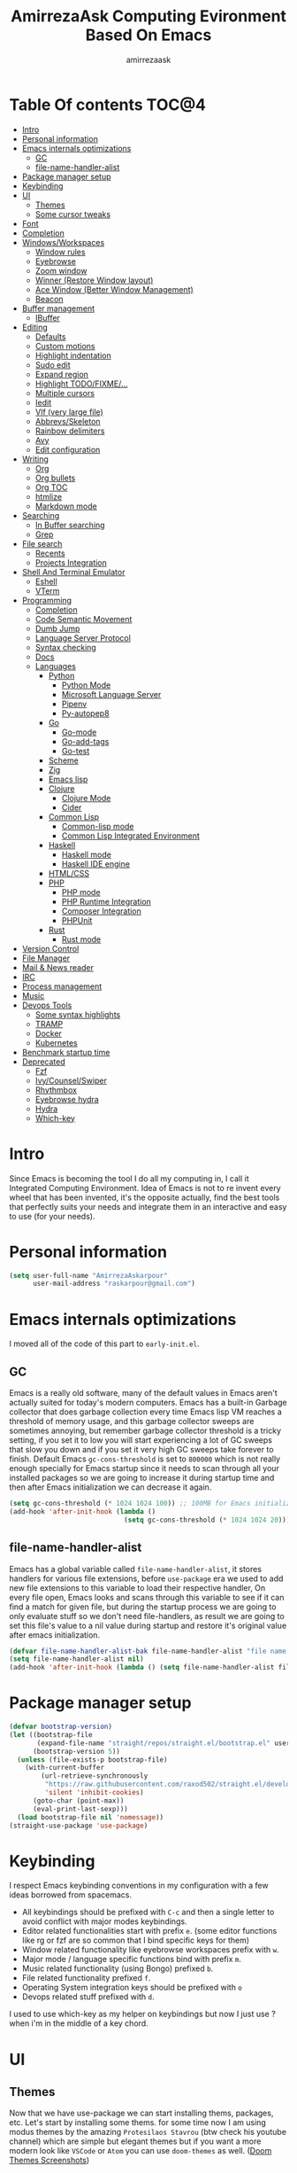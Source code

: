 #+TITLE: AmirrezaAsk Computing Evironment Based On Emacs
#+AUTHOR: amirrezaask
* Table Of contents                                                     :TOC@4:
- [[#intro][Intro]]
- [[#personal-information][Personal information]]
- [[#emacs-internals-optimizations][Emacs internals optimizations]]
  - [[#gc][GC]]
  - [[#file-name-handler-alist][file-name-handler-alist]]
- [[#package-manager-setup][Package manager setup]]
- [[#keybinding][Keybinding]]
- [[#ui][UI]]
  - [[#themes][Themes]]
  - [[#some-cursor-tweaks][Some cursor tweaks]]
- [[#font][Font]]
- [[#completion][Completion]]
- [[#windowsworkspaces][Windows/Workspaces]]
  - [[#window-rules][Window rules]]
  - [[#eyebrowse][Eyebrowse]]
  - [[#zoom-window][Zoom window]]
  - [[#winner-restore-window-layout][Winner (Restore Window layout)]]
  - [[#ace-window-better-window-management][Ace Window (Better Window Management)]]
  - [[#beacon][Beacon]]
- [[#buffer-management][Buffer management]]
  - [[#ibuffer][IBuffer]]
- [[#editing][Editing]]
  - [[#defaults][Defaults]]
  - [[#custom-motions][Custom motions]]
  - [[#highlight-indentation][Highlight indentation]]
  - [[#sudo-edit][Sudo edit]]
  - [[#expand-region][Expand region]]
  - [[#highlight-todofixme][Highlight TODO/FIXME/...]]
  - [[#multiple-cursors][Multiple cursors]]
  - [[#iedit][Iedit]]
  - [[#vlf-very-large-file][Vlf (very large file)]]
  - [[#abbrevsskeleton][Abbrevs/Skeleton]]
  - [[#rainbow-delimiters][Rainbow delimiters]]
  - [[#avy][Avy]]
  - [[#edit-configuration][Edit configuration]]
- [[#writing][Writing]]
  - [[#org][Org]]
  - [[#org-bullets][Org bullets]]
  - [[#org-toc][Org TOC]]
  - [[#htmlize][htmlize]]
  - [[#markdown-mode][Markdown mode]]
- [[#searching][Searching]]
  - [[#in-buffer-searching][In Buffer searching]]
  - [[#grep][Grep]]
- [[#file-search][File search]]
  - [[#recents][Recents]]
  - [[#projects-integration][Projects Integration]]
- [[#shell-and-terminal-emulator][Shell And Terminal Emulator]]
      - [[#eshell][Eshell]]
      - [[#vterm][VTerm]]
- [[#programming][Programming]]
  - [[#completion-1][Completion]]
  - [[#code-semantic-movement][Code Semantic Movement]]
  - [[#dumb-jump][Dumb Jump]]
  - [[#language-server-protocol][Language Server Protocol]]
  - [[#syntax-checking][Syntax checking]]
  - [[#docs][Docs]]
  - [[#languages][Languages]]
    - [[#python][Python]]
      - [[#python-mode][Python Mode]]
      - [[#microsoft-language-server][Microsoft Language Server]]
      - [[#pipenv][Pipenv]]
      - [[#py-autopep8][Py-autopep8]]
    - [[#go][Go]]
      - [[#go-mode][Go-mode]]
      - [[#go-add-tags][Go-add-tags]]
      - [[#go-test][Go-test]]
    - [[#scheme][Scheme]]
    - [[#zig][Zig]]
    - [[#emacs-lisp][Emacs lisp]]
    - [[#clojure][Clojure]]
      - [[#clojure-mode][Clojure Mode]]
      - [[#cider][Cider]]
    - [[#common-lisp][Common Lisp]]
      - [[#common-lisp-mode][Common-lisp mode]]
      - [[#common-lisp-integrated-environment][Common Lisp Integrated Environment]]
    - [[#haskell][Haskell]]
      - [[#haskell-mode][Haskell mode]]
      - [[#haskell-ide-engine][Haskell IDE engine]]
    - [[#htmlcss][HTML/CSS]]
    - [[#php][PHP]]
      - [[#php-mode][PHP mode]]
      - [[#php-runtime-integration][PHP Runtime Integration]]
      - [[#composer-integration][Composer Integration]]
      - [[#phpunit][PHPUnit]]
    - [[#rust][Rust]]
      - [[#rust-mode][Rust mode]]
- [[#version-control][Version Control]]
- [[#file-manager][File Manager]]
- [[#mail--news-reader][Mail & News reader]]
- [[#irc][IRC]]
- [[#process-management][Process management]]
- [[#music][Music]]
- [[#devops-tools][Devops Tools]]
  - [[#some-syntax-highlights][Some syntax highlights]]
  - [[#tramp][TRAMP]]
  - [[#docker][Docker]]
  - [[#kubernetes][Kubernetes]]
- [[#benchmark-startup-time][Benchmark startup time]]
- [[#deprecated][Deprecated]]
  - [[#fzf][Fzf]]
  - [[#ivycounselswiper][Ivy/Counsel/Swiper]]
  - [[#rhythmbox][Rhythmbox]]
  - [[#eyebrowse-hydra][Eyebrowse hydra]]
  - [[#hydra][Hydra]]
  - [[#which-key][Which-key]]

* Intro
Since Emacs is becoming the tool I do all my computing in,
I call it Integrated Computing Environment. Idea of Emacs is not
to re invent every wheel that has been invented, it's the opposite actually,
find the best tools that perfectly suits your needs and integrate them in an interactive
and easy to use (for your needs).
* Personal information
#+begin_src emacs-lisp
    (setq user-full-name "AmirrezaAskarpour"
          user-mail-address "raskarpour@gmail.com")
#+end_src
* Emacs internals optimizations
:PROPERTIES:
  :header-args: :tangle no
  :END:
I moved all of the code of this part to =early-init.el=.
** GC
Emacs is a really old software, many of the default values in Emacs aren't actually suited for today's
modern computers. Emacs has a built-in Garbage collector that does garbage collection every time Emacs lisp
VM reaches a threshold of memory usage, and this garbage collector sweeps are sometimes annoying, but remember 
garbage collector threshold is a tricky setting, if you set it to low you will start experiencing a lot of GC sweeps that slow you down
and if you set it very high GC sweeps take forever to finish. Default Emacs =gc-cons-threshold= is set to =800000=
which is not really enough specially for Emacs startup since it needs to scan through all your installed packages
so we are going to increase it during startup time and then after Emacs initialization we can decrease it again.
#+begin_src emacs-lisp
  (setq gc-cons-threshold (* 1024 1024 100)) ;; 100MB for Emacs initialization process
  (add-hook 'after-init-hook (lambda ()
                               (setq gc-cons-threshold (* 1024 1024 20)))) ;; reseting the gc cons to 20MB
#+end_src
** file-name-handler-alist
Emacs has a global variable called =file-name-handler-alist=, it stores handlers for various file extensions, before =use-package= era we used to
add new file extensions to this variable to load their respective handler, On every file open, Emacs looks and scans through this variable to see if it
can find a match for given file, but during the startup process we are going to only evaluate stuff so we don't need file-handlers, as result we are going 
to set this file's value to a nil value during startup and restore it's original value after emacs initialization.
#+begin_src emacs-lisp
  (defvar file-name-handler-alist-bak file-name-handler-alist "file name handler backup.")
  (setq file-name-handler-alist nil)
  (add-hook 'after-init-hook (lambda () (setq file-name-handler-alist file-name-handler-alist-bak)))
#+end_src
* Package manager setup
#+begin_src emacs-lisp
(defvar bootstrap-version)
(let ((bootstrap-file
       (expand-file-name "straight/repos/straight.el/bootstrap.el" user-emacs-directory))
      (bootstrap-version 5))
  (unless (file-exists-p bootstrap-file)
    (with-current-buffer
        (url-retrieve-synchronously
         "https://raw.githubusercontent.com/raxod502/straight.el/develop/install.el"
         'silent 'inhibit-cookies)
      (goto-char (point-max))
      (eval-print-last-sexp)))
  (load bootstrap-file nil 'nomessage))
(straight-use-package 'use-package)
#+end_src
* Keybinding
I respect Emacs keybinding conventions in my configuration with a few ideas borrowed from spacemacs.
+ All keybindings should be prefixed with =C-c= and then a single letter to avoid conflict with major modes keybindings.
+ Editor related functionalities start with prefix =e=. (some editor functions like rg or fzf are so common that I bind specific keys for them)
+ Window related functionality like eyebrowse workspaces prefix with =w=.
+ Major mode / language specific functions bind with prefix =m=.
+ Music related functionality (using Bongo) prefixed =b=.
+ File related functionality prefixed =f=.
+ Operating System integration keys should be prefixed with =o=
+ Devops related stuff prefixed with =d=.
I used to use which-key as my helper on keybindings but now I just use
? when i'm in the middle of a key chord.
* UI
** Themes
 Now that we have use-package we can start installing thems, packages, etc. Let's start by installing some thems.
 for some time now I am using modus themes by the amazing =Protesilaos Stavrou= (btw check his youtube channel) which are simple but elegant themes
 but if you want a more modern look like =VSCode= or =Atom= you can use =doom-themes= as well.
 ([[https://github.com/hlissner/emacs-doom-themes/tree/screenshots][Doom Themes Screenshots]])
 #+BEGIN_SRC emacs-lisp
   (use-package modus-operandi-theme :straight t :defer t)
   (use-package modus-vivendi-theme :straight t :defer t)
   (use-package doom-themes :straight t :defer t)
   (use-package darkburn-theme :straight t :defer t)
 #+END_SRC
 You probably notice the =:defer= part in use-package, with =:defer= keyword (:something is called a keyword in elisp)
 use-package knows that we don't need this package to be loaded in startup, since we actually don't need all of our themes
 to be loaded at startup. Another keyword that you see is =:straight= that is telling use-package to make certain
 that this package is installed, and if it's not install it from elpa repo.
 Now let's set a theme
 #+BEGIN_SRC emacs-lisp
          (use-package emacs 
            :config 
            (setq ring-bell-function t)
            (setq visible-bell t))

          (use-package custom
            :demand
            :bind (("<f12>" . amirreza/toggle-color-mode))
            :config
            (defvar amirreza/current-mode 'dark "Current color mode of Emacs.")
            (defvar amirreza/dark-theme 'doom-gruvbox)
            (defvar amirreza/light-theme 'modus-operandi)

            (defmacro amirreza/--load-theme (&rest theme-opts)
              `(progn (mapc #'disable-theme custom-enabled-themes)
                      (load-theme ,@theme-opts)))

            (defun amirreza/load-theme (theme)
              (interactive "sEnter Theme: ")
              (amirreza/--load-theme (intern theme) t))
            (defun amirreza/apply-color (mode)
              "Apply current color mode to Emacs."
              (if (eq amirreza/current-mode 'dark)
                  (amirreza/--load-theme amirreza/dark-theme t)
                (amirreza/--load-theme  amirreza/light-theme t)))

            (defun amirreza/toggle-color-mode ()
              "Toggle current mode to the opposite"
              (interactive)
              (if (eq amirreza/current-mode 'dark)
                  (setq amirreza/current-mode 'light)
                (setq amirreza/current-mode 'dark))
              (amirreza/apply-color amirreza/current-mode))
           (amirreza/apply-color amirreza/current-mode))
 #+END_SRC
***** Performance Tip 
 About 95% of packages we use don't need to be loaded at startup and =:defer= is only one of the multiple
 ways of lazy-loading in use-package we will see others later on.
** Some cursor tweaks
 #+BEGIN_SRC emacs-lisp
    (use-package emacs
      :config
      (setq-default cursor-type 'box))

    (use-package frame
      :config
      (blink-cursor-mode -1))

    (use-package hl-line
      :config
      (global-hl-line-mode +1))

  #+END_SRC
* Font
To use specific font in Emacs you just need to call a function, that's easy ha ??
#+BEGIN_SRC emacs-lisp
  (defvar amirreza/font "Fira Mono-10")
  (set-face-attribute 'default t :font amirreza/font)
  (set-frame-font amirreza/font nil t)
  (global-prettify-symbols-mode 1)
#+END_SRC
If you evaluate code above you see the font changes.
Now let's write some elisp, let's say that we want to have a function that we can call and change 
our font interactively, let's write it.
#+BEGIN_SRC emacs-lisp
  (defun amirreza/change-font (font size)
    (interactive "sFont: \nnSize: ")
    (set-face-attribute 'default t :font (format "%s-%d" font size))
    (set-frame-font (format "%s-%d" font size) nil t))
#+END_SRC
I'm not gonna discuss this function line by line, I'm only going to discuss calling it for now,
for calling this function we have two ways, calling it from the code, or calling it interactively
but how ? Emacs has a default keychord called M-x (execute-extended-command) that calls a interactive
function interactively, many packages has these kind of functions for example load-theme that we used
before is interactive as well, if we call it we will prompted to enter the font first and then the size
and volla :).
* Completion
#+begin_src emacs-lisp
  (use-package orderless
   :straight t
   :config
  (setq completion-styles '(orderless)))
  (use-package icomplete
    :demand
    :bind
    (:map global-map
          ("M-y" . amirreza/show-kill-ring)
          :map icomplete-minibuffer-map
          ("C-n" . icomplete-forward-completions)
          ("C-p" . icomplete-backward-completions)
          ("C-f" . icomplete-forward-completions)
          ("C-b" . icomplete-backward-completions)
          ("<right>" . icomplete-forward-completions)
          ("<left>" . icomplete-backward-completions)
          ("<down>" . icomplete-forward-completions)
          ("<up>" . icomplete-backward-completions)
          ("<RET>" . icomplete-force-complete-and-exit)
          ("<tab>" . icomplete-force-complete))
    :config
    (defun amirreza/show-kill-ring ()
      (interactive)
      (insert (completing-read "Insert: " kill-ring)))
    (setq icomplete-max-delay-chars 2
          icomplete-show-matches-on-no-input t
          icomplete-hide-common-prefix nil
          completion-ignore-case t)
    (when (> emacs-major-version 26)
      (fido-mode -1))
    (icomplete-mode 1))

  (use-package icomplete-vertical
    :straight t
    :demand
    :bind
    (:map icomplete-minibuffer-map
           ("C-v" . icomplete-vertical-toggle))
    :config
    (icomplete-vertical-mode -1))
#+end_src
* Windows/Workspaces
** Window rules
Emacs windows can be configured in the matter of where their gonna open.
#+BEGIN_SRC emacs-lisp
    (setq display-buffer-alist
          '(("\\*\\(Backtrace\\|Warnings\\|Compile-Log\\|Messages\\)\\*"
               (display-buffer-in-side-window)
               (window-width . 0.40)
               (side . right)
               (slot . 0))
            ("^vterm"
              (display-buffer-in-side-window)
              (window-width . 0.40)
              (side . right)
              (slot . 0))
            ("\*eshell.*"
              (display-buffer-in-side-window)
              (window-width . 0.40)
              (side . right)
              (slot . 0))
            ("\\*rg"
              (display-buffer-in-side-window)
              (window-width . 0.50)
              (side . right)
              (slot . 0))))
#+END_SRC
** Eyebrowse
=Eyebrowse= gives you =i3= like experience in Emacs, let's you have multiple workspaces and switch between them.
#+BEGIN_SRC emacs-lisp
  (use-package eyebrowse :straight t
    :commands (eyebrowse-close-window-config
               eyebrowse-create-window-config
               eyebrowse-switch-to-window-config-0
               eyebrowse-switch-to-window-config-1
               eyebrowse-switch-to-window-config-2
               eyebrowse-switch-to-window-config-3
               eyebrowse-switch-to-window-config-4
               eyebrowse-switch-to-window-config-5
               eyebrowse-switch-to-window-config-6
               eyebrowse-switch-to-window-config-7
               eyebrowse-switch-to-window-config-8
               eyebrowse-switch-to-window-config-9)

    :config (eyebrowse-mode +1)
    :bind (("C-c w w 0" . eyebrowse-switch-to-window-config-0)
           ("C-c w w 1" . eyebrowse-switch-to-window-config-1)
           ("C-c w w 2" . eyebrowse-switch-to-window-config-2)
           ("C-c w w 3" . eyebrowse-switch-to-window-config-3)
           ("C-c w w 4" . eyebrowse-switch-to-window-config-4)
           ("C-c w w 5" . eyebrowse-switch-to-window-config-5)
           ("C-c w w 6" . eyebrowse-switch-to-window-config-6)
           ("C-c w w 7" . eyebrowse-switch-to-window-config-7)
           ("C-c w w 8" . eyebrowse-switch-to-window-config-8)
           ("C-c w w 9" . eyebrowse-switch-to-window-config-9)
           ("C-c w w n" . eyebrowse-create-window-config)
           ("C-c w w c" . eyebrowse-close-window-config)))

#+END_SRC
** Zoom window
#+begin_src emacs-lisp
  (use-package zoom-window :straight t
    :bind ("C-c w z" . zoom-window-zoom))
#+end_src
** Winner (Restore Window layout)
When we are working with multiple windows open but we might maximize one window to focus
on it, but when we are done with focus mode ;) we need that layout back that's were winner mode
comes handy you can restore last window layout with just a function called =winner-undo= that
by default is bound to =C-c <left>=.
#+BEGIN_SRC emacs-lisp
  (use-package winner 
    :commands (winner-redo winner-undo))
#+END_SRC
** Ace Window (Better Window Management)
#+BEGIN_SRC emacs-lisp
      (use-package ace-window
        :straight t
        :commands (ace-window)
        :bind (("C-x o" . 'ace-window)
               ("C-x C-o" . 'ace-window)))
#+END_SRC
** Beacon
#+begin_src emacs-lisp
  (use-package beacon
    :straight t
    :defer 1
    :config (beacon-mode 1))
#+end_src
* Buffer management
** IBuffer
#+begin_src emacs-lisp
  (use-package ibuffer
    :bind (("C-x C-b" . 'ibuffer)))

  (use-package ibuffer-projectile 
    :straight t
    :hook (ibuffer . ibuffer-projectile-set-filter-groups))
#+end_src
* Editing
** Defaults
#+begin_src emacs-lisp
  (use-package emacs
    :config
    (setq-default
     indent-tabs-mode nil
     tab-width 4) ;; emacs tabs settings

    (setq backup-directory-alist
          '(("." . "~/.emacs.d/backup/"))) ;; put all emacs backup files in oneplace
    (setq backup-by-copying t)
    (setq version-control t)
    (setq delete-old-versions t)
    (setq kept-new-versions 6)
    (setq kept-old-versions 2)
    (setq create-lockfiles nil)

    (defalias 'yes-or-no-p 'y-or-n-p) ;; answer with y-n instead of yes-no

    (setq echo-keystrokes 0.1) ;; echo keystrokes in minibuffer faster

    (setq use-dialog-box nil) ;; ask quesions in minibuffer
    (setq inhibit-splash-screen 0) ;; disable startup screen
    (setq ring-bell-function 'ignore) ;; don't make a sound

    (set-terminal-coding-system 'utf-8) ;; default emacs encodings
    (set-keyboard-coding-system 'utf-8)
    (prefer-coding-system 'utf-8)
    (setq-default fill-column 80) ;; column number which emacs start to line wrap.

                                          ; vertical scrolling
    (setq scroll-step 5)
    (setq scroll-margin 5)
    (setq scroll-conservatively 101)
    (setq scroll-up-aggressively 0.11)
    (setq scroll-down-aggressively 0.01)
    (setq auto-window-vscroll nil)
    (setq fast-but-imprecise-scrolling nil)
    (setq mouse-wheel-scroll-amount '(1 ((shift) . 1)))
    (setq mouse-wheel-progressive-speed nil)
    ;; Horizontal Scroll
    (setq hscroll-step 1)
    (setq hscroll-margin 1))

  (use-package cus-edit
    :config
    (setq custom-file "~/.emacs.d/custom.el"))

  (use-package delsel ;; delete region when start typing
    :hook (after-init . delete-selection-mode))

  (use-package simple
    :config
    (column-number-mode +1)
    (setq kill-ring-max 15))

  (use-package battery :config (display-battery-mode 1))

  (use-package time :config (display-time-mode 1))

  (use-package display-line-numbers
    :disabled t
    :config
    (global-display-line-numbers-mode +1))

  (use-package paren 
    :config
    (show-paren-mode 1)
    (setq show-paren-delay 0))

  (use-package help-mode 
    :demand
    :bind (:map help-mode-map 
                ("n" . next-line)
                ("p" . previous-line)))
#+end_src
** Custom motions
#+begin_src emacs-lisp
  (global-set-key (kbd "M-n") 
                  (lambda ()
                    (interactive)
                    (next-line 10)))
  (global-set-key (kbd "M-p") (lambda () (interactive) (previous-line 10)))
#+end_src

** Highlight indentation
#+begin_src emacs-lisp
 (use-package highlight-indent-guides
   :straight t
   :hook ((yaml-mode) . highlight-indent-guides-mode)
   :init
   (setq highlight-indent-guides-method 'character)
   :config
   (add-hook 'focus-in-hook #'highlight-indent-guides-auto-set-faces))
#+end_src
** Sudo edit
#+begin_src emacs-lisp
   (use-package sudo-edit
        :straight t
        :commands (sudo-edit))
#+end_src
** Expand region
#+begin_src emacs-lisp
   (use-package expand-region
     :straight t
     :bind (("C-=" . 'er/expand-region)
	    ("C--" . 'er/contract-region)))
#+end_src
** Highlight TODO/FIXME/...
#+begin_src emacs-lisp
 (use-package hl-todo
   :straight t
   :hook ((prog-mode) . hl-todo-mode)
   :config
   (setq hl-todo-highlight-punctuation ":"
	 hl-todo-keyword-faces
	 `(("TODO"       warning bold)
	   ("FIXME"      error bold)
	   ("HACK"       font-lock-constant-face bold)
	   ("REVIEW"     font-lock-keyword-face bold)
	   ("NOTE"       success bold)
	   ("DEPRECATED" font-lock-doc-face bold))))
#+end_src
** Multiple cursors
#+begin_src emacs-lisp
      (use-package multiple-cursors
        :straight t
        :commands (mc/edit-lines
          mc/mark-all-like-this
          mc/mark-next-like-this
          mc/skip-to-next-like-this
          mc/unmark-next-like-this
          mc/mark-previous-like-this
          mc/skip-to-previous-like-this
          mc/unmark-previous-like-this
          mc/mark-all-in-region-regexp
          mc/insert-numbers
          mc/insert-letters)
        :bind (("C-. n" .  mc/mark-next-like-this)
               ("C-. p" . mc/mark-previous-like-this)
               ("C-. a" . mc/mark-all-like-this)))
#+end_src
** Iedit
#+begin_src emacs-lisp
  (use-package iedit
       :straight t
       :defer t)
#+end_src
** Vlf (very large file)
#+begin_src emacs-lisp
(use-package vlf :straight t :defer t)
#+end_src
** Abbrevs/Skeleton
Every human being has limited number of keystrokes left, so let's make every one of them count.
Abbrev mode is Emacs internal that expands on defined abbrevations,
Abbrev mode is really helpful but in more complicated scenarios we need more smart tool,
so we use skeleton mode and we combine that with abbrev mode to get maximum power, we are 
going to define our skeletons in their respective languages. Snippet macro defines a new snippet,
Snippets are basically combination of abbrevs and skeletons, abbrevs are used for triggering
skeleton and skeleton does it's job of inserting text.
#+begin_src emacs-lisp
          (use-package abbrev :commands (expand-abbrev))
          (use-package skeleton :demand
            :config
            (defmacro amirreza/defsnippet (mode abbrv &rest skeleton-expansions)
              "Snippets are wrapper around skeleton and abbrevs."
              (let ((command-name (intern (format "amirreza/snippet-%s-%s" mode abbrv))))
                `(progn
                   (define-skeleton ,command-name ""
                     ,@skeleton-expansions)
                   (define-abbrev local-abbrev-table ,abbrv "" (quote ,command-name))))))
#+end_src

** Rainbow delimiters
#+begin_src emacs-lisp
(use-package rainbow-delimiters :straight t :hook (prog-mode . rainbow-delimiters-mode))
#+end_src
** Avy
#+begin_src emacs-lisp
  (use-package avy :straight t
    :commands (avy-goto-char avy-goto-char-2 avy-goto-line avy-goto-word-1)
    :bind (("C-; l" . avy-goto-line)
           ("C-; w" . avy-goto-word-1)
           ("C-; c 2" . avy-goto-char-2)
           ("C-; c 1" . avy-goto-char)))
#+end_src
** Edit configuration
#+begin_src emacs-lisp
  (defun amirreza/edit-configuration ()
     (interactive)
     (find-file "~/.emacs.d/README.org"))
  (global-set-key (kbd "<f9>") 'amirreza/edit-configuration)
#+end_src
* Writing
** Org
#+BEGIN_SRC emacs-lisp
  (use-package org
  :demand
  :init
  (defun amirreza/--org-insert-elisp-code-block ()
    (interactive)
    (insert (format "#+begin_src emacs-lisp\n\n#+end_src"))
    (previous-line)
    (beginning-of-line))
  :bind (:map org-mode-map
              ("C-c c b" . amirreza/--org-insert-elisp-code-block))
  :config
  (setq org-ellipsis "⤵")
  (setq org-src-fontify-natively t)
  (setq org-src-tab-acts-natively t)
  (setq org-support-shift-select t)
  (setq org-src-window-setup 'current-window)
  (setq org-agenda-files '("~/org/work.org" "~/org/personal.org")))
#+END_SRC
** Org bullets
#+BEGIN_SRC emacs-lisp
(use-package org-bullets
  :straight t
  :hook (org-mode . org-bullets-mode))
#+END_SRC
** Org TOC
#+begin_src emacs-lisp
(use-package toc-org :straight t :hook (org-mode . toc-org-mode))
#+end_src

** htmlize
#+begin_src emacs-lisp
(use-package htmlize :straight t :defer t)
#+end_src
** Markdown mode
#+begin_src emacs-lisp
(use-package markdown-mode
  :straight t
  :mode ("\\.md$" . markdown-mode))
#+end_src
* Searching
** In Buffer searching
#+begin_src emacs-lisp
  (use-package isearch
    :bind (("C-s" . isearch-forward-regexp)
           ("C-r" . isearch-backward-regexp))
    :config
    (setq isearch-highlight t)
    (setq isearch-whitespace-regexp ".*?")
    (setq isearch-lax-whitespace t)
    (setq isearch-regexp-lax-whitespace nil)
    (setq isearch-lazy-highlight t)
    :commands
    (isearch-forward-regexp
     isearch-backward-regexp
     isearch-forward
     isearch-backward))
  
#+end_src
** Grep
#+begin_src emacs-lisp
  (use-package rg 
    :straight t 
    :commands (rg)
    :bind
    (:map global-map
          ("C-c g" . rg)))
#+end_src
* File search
For file searching in Emacs, I used to use =fzf=, =projectile=.
But I moved to a more simpler custom but powerful and hackable solution based on
emacs =project= package and =icomplete= for fuzzy matching.
** Recents
 #+begin_src emacs-lisp
   (use-package recentf
     :bind (("C-c f r" . 'amirreza/recent-files))
     :demand
     :config
     (recentf-mode 1)
     (setq recentf-max-menu-items 25)
     (setq recentf-max-saved-items 100)
     (defun amirreza/recent-files ()
       (interactive)
       (let ((files recentf-list))
         (find-file (completing-read "Recent: " files)))))
 #+end_src
** Projects Integration
#+begin_src emacs-lisp
  (require 'cl-lib)
  (use-package project
    :bind (("C-c f f" . amirreza/project-or-dir-find-file-recur)
           ("C-c f d" . amirreza/project-or-dir-find-dir-recur))
    :config
    (defun amirreza/--find-sub-directories-recur (prompt dir)
      (interactive)
      (let* ((sub-dirs (directory-files-recursively dir ".*" t nil nil))
             (sub-dirs-cleaned (seq-filter (lambda (dir-name)
                                             (if (string-match-p "\\.git" dir-name) nil t)) sub-dirs)))
        (completing-read prompt sub-dirs-cleaned)))

    (defun amirreza/project-or-dir-find-file-recur ()
      (interactive)
      (let* ((project (vc-root-dir))
             (dir (if project project default-directory)))
        (find-file (amirreza/--find-sub-directories-recur "Find: " dir))))

    (defun amirreza/project-or-dir-find-dir-recur ()
      (interactive)
      (let* ((project (vc-root-dir))
             (dir (if project project default-directory))
             (dirs (-filter 'file-directory-p (directory-files-recursively dir ".*" t nil nil)))
             (dirs-cleaned (seq-filter (lambda (dir-name)
                                             (if (string-match-p "\\.git" dir-name) nil t)) dirs)))
        (find-file (completing-read "Find Directory: " dirs-cleaned)))))
#+end_src
* Shell And Terminal Emulator
Emacs has a bultin shell called =eshell= which uses elisp
as it's scripting engine, I use that as my main shell over the day
but for some rare situations I have VTerm that emulates a normal terminal
and use fish in that. but before anything let's update emacs exec-path to be able to find 
all executables.
#+begin_src emacs-lisp
    (use-package exec-path-from-shell 
      :straight t 
      :defer 1
      :config 
      (setq exec-path-from-shell-shell-name "sh")
      (exec-path-from-shell-initialize))
#+end_src
**** Eshell
#+begin_src emacs-lisp
  (use-package ffap)
  (require 'cl-lib)
  (use-package eshell 
    :config
    (defvar amirreza/--eshells-state (make-hash-table))
  
    (defun amirreza/eshell-new ()
      "Looks in the eshell state map if there is an open eshell in the current directory just switch to it,
  otherwise create a new eshell process and update the state."
      (interactive)
      (let* ((buff-ref (gethash default-directory amirreza/--eshells-state nil))
            (buff-live? (buffer-live-p buff-ref)))
        (if (and buff-ref buff-live?)
            (switch-to-buffer-other-window buff-ref)
          (progn
            (let ((new-buff (eshell 'N)))
              (puthash default-directory new-buff amirreza/--eshells-state)

              (switch-to-buffer-other-window new-buff)
              (rename-buffer (format "*eshell:%s*" default-directory)))))))
 
    :bind (("s-<enter>" . amirreza/eshell-new)
           ("<f11>" . amirreza/eshell-new)))

  (use-package esh-mode
    :config
    (defun amirreza/--minify-dir (dir-name)
      (cond
       ((string= dir-name "") "")
       ((string= "." (string (car (string-to-list dir-name)))) (cl-subseq ".emacs" 0 2))
       (t (string (car (string-to-list dir-name))))))

    (defun amirreza/--eshell-ring-search (name ring)
      (interactive)
      (insert (completing-read (format "%s History: " name) (ring-elements ring)))
      (eshell-send-input))

   (defun amirreza/eshell-history-search ()
     (interactive)
     (amirreza/--eshell-ring-search "Command" eshell-history-ring))


   (defun amirreza/eshell-recent-dir-search ()
     (interactive)
     (amirreza/--eshell-ring-search "Recent Dir" eshell-last-dir-ring))

    (defun amirreza/eshell-minify-path (path)
      "Minify path like what fish do for paths."
      (let* ((path-sep (split-string path "/"))
             (last-part (car (last path-sep)))
             (path-to-minify (butlast path-sep))
             (minified (mapcar 'amirreza/--minify-dir path-to-minify)))

        (concat (string-join minified "/") "/" last-part)))

    (defun amirreza/eshell-vc-info ()
      "returns a string containing information about VCS in default-directory, if vcs-backend is Git shows the current branch name"
      (let* ((vcs-backend (or (ignore-errors (vc-responsible-backend default-directory)) ""))
             (git-branch (magit-get-current-branch)))
        (cond
         ((string= vcs-backend "Git") (format "%s:%s" vcs-backend git-branch))
         (t (format "%s" vcs-backend)))))

    (defun amirreza/eshell-prompt ()
      (concat (amirreza/eshell-minify-path (eshell/pwd)) " " (amirreza/eshell-vc-info) "\n⤷ "))

    (defun amirreza/eshell-last-output ()
      (interactive)
      (copy-region-as-kill (eshell-beginning-of-output) (eshell-end-of-output)) ;; get output from eshell buffer
      (switch-to-buffer (get-buffer-create "*eshell-last-output*"))
      (erase-buffer)
      (yank))

    (setq eshell-prompt-function 'amirreza/eshell-prompt)
    (setq eshell-prompt-regexp "⤷ ")

    (defun amirreza/eshell-show-content-file-at-point ()
      "Insert the content of file at point to the end of buffer"
      (interactive)
      (let ((file (ffap-file-at-point)))
        (if file
            (progn
              (end-of-buffer)
              (insert (concat "cat " file))
              (eshell-send-input))
          (user-error "No file at point"))))

    (defun amirreza/eshell-kill-save-file-at-point ()
      "Add to kill-ring the absolute path of file at point."
      (interactive)
      (let ((file (ffap-file-at-point)))
        (if file
            (kill-new (concat (eshell/pwd) "/" file))
          (user-error "No file at point"))))

    (defun amirreza/eshell-find-file-at-point ()
      "Run `find-file' for file at point (ordinary file or dir).
          Recall that this will produce a `dired' buffer if the file is a
          directory."
      (interactive)
      (let ((file (ffap-file-at-point)))
        (if file
            (find-file file)
          (user-error "No file at point"))))


    (defun amirreza/eshell-find-sub-dirs-recur ()
      (interactive)
        (insert (amirreza/--find-sub-directories-recur default-directory))
        (eshell-send-input))

    :bind (:map eshell-mode-map
                ("C-c m f c" . amirreza/eshell-show-content-file-at-point)
                ("C-c m h" . amirreza/eshell-history-search)
                ("C-c m f a" . amirreza/eshell-find-file-at-point)
                ("C-c m k f" . amirreza/eshell-kill-save-file-at-point)
                ("C-c m r" . amirreza/eshell-recent-dir-search)
                ("C-c m d" . amirreza/eshell-find-sub-dirs-recur)))
#+end_src
**** VTerm
#+begin_src emacs-lisp
  (use-package vterm :straight t :commands (vterm))
#+end_src

* Programming
** Completion
Code completion consists of two parts, A source/server that provides the completions and 
an engine that knows when to open prompt and show the completions. We will configure servers later
but now we need to install the engine that shows us the completion.
=Company-mode= in my opinion is the best one out there, it consists of =backends= and =frontends=
backends connect to multiple tools that provide the completions and frontends are about the GUI.
Since we are going to use LSP as the main source for the completions we just need the default 
configuration of company.
For company backends we are going to use =company-capf= which is abbrv for =company complete at point function= which is a function in Emacs that major modes
can call an get completions based on that.
#+BEGIN_SRC emacs-lisp
    (use-package company
      :straight t
      :bind (:map company-active-map
                  ("C-n" . company-select-next)
                  ("C-p" . company-select-previous)
                  ("C-o" . company-other-backend)
                  ("<tab>" . company-complete-common-or-cycle)
                  ("RET" . company-complete-selection))
      :defer 2
      :config
      (setq company-minimum-prefix-lenght 1)
      (setq company-tooltip-limit 30)
      (setq company-idle-delay 0.0)
      (setq company-echo-delay 0.1)
      (setq company-backends '(company-capf company-dabbrev company-files company-dabbrev-code))
      (defmacro amirreza/with-backends (mode backends) 
        "Register a buffer local variable with given BACKENDS for given MODE. For registering backends for various modes use this"
        (let ((mode-hook (intern (concat (symbol-name mode) "-hook"))))
          (message "amirreza/with-backends called with %s %s %s" mode backends mode-hook)
          `(add-hook (quote ,mode-hook) (lambda ()
                                          (setq-local company-backends (quote ,backends))))))
      (global-company-mode t))
#+end_src
** Code Semantic Movement
Emacs has a builtin tool called Imenu which major modes hook to and feed it data about semantic blocks in the current buffer,
we can use it to jump around our code based on semantics of that language (forexample structs or functions).
#+begin_src emacs-lisp
    (use-package imenu
      :bind ("M-i" . imenu))
#+end_src
** Dumb Jump
Dumb jump is actually a smart way of jumping to defenitions using grep tools like
=ag= or =rg=.
#+begin_src emacs-lisp
        (use-package dumb-jump
          :straight t
          :commands
          (dumb-jump-go
           dumb-jump-back)
          :bind
          (:map prog-mode-map
                ("M->" . dumb-jump-go)
                ("M-<" . dumb-jump-back))
          :config
          (dumb-jump-mode 1))
#+end_src
** Language Server Protocol
Language Server protocol is a open source protocol developed by microsoft but now it's being
developed by community, it defines a communication protocol that a lanaguge server (let's say gopls)
can talk to various clients (let's say Emacs, Vi, VSCode) and provide several features such
as auto-complete or syntax linting.
#+BEGIN_SRC emacs-lisp
  (use-package lsp-mode 
    :straight t
    :commands (lsp lsp-deferred)
    :init
    (setq lsp-keymap-prefix "s-d")
    (defun amirreza/lsp? ()
      (interactive)
      --lsp-enabled)

    (defun amirreza/lsp! ()
      "Enable LSP for current buffer."
      (interactive)
      (lsp)
      (setq-local --lsp-enabled t))

    (defun amirreza/disable-lsp () 
      "Disable LSP for current buffer."
      (interactive)
      (setq-local --lsp-enabled nil))

    :config
    (setq lsp-auto-guess-root t)
    :commands (lsp))

  (use-package lsp-ui :straight t :commands lsp-ui-mode)

  (use-package lsp-ivy :straight t 
    :commands (lsp-ivy-workspace-symbol lsp-ivy-global-workspace-symbol) 
    :bind (("C-c m l s" . lsp-ivy-workspace-symbol)))

  (use-package dap-mode :straight t :defer t)
#+END_SRC
LSP-ui is a mode from the same author with the goal of configuring several Emacs packages to 
help ease developer experience when using LSP.
#+BEGIN_SRC emacs-lisp
  ;; (use-package lsp-ui :straight t :commands lsp-ui-mode :hook (lsp-mode . lsp-ui-mode))
#+END_SRC
** Syntax checking
Emacs comes with a built in syntax checker called =flymake=, but since emacs community favors =flycheck= over =flymake= we are going to setup flycheck.
#+BEGIN_SRC emacs-lisp
  (use-package flycheck
    :straight t
    :hook (prog-mode . flycheck-mode))
#+END_SRC
** Docs
#+begin_src emacs-lisp
  (use-package eldoc
    :config (global-eldoc-mode 1))
#+end_src
** Languages
*** Python
**** Python Mode
 Emacs itself comes with =python-mode= which is python major mode that provides emacs with 
 syntax highlighting and some other features on python, so we just need to configure it the way 
 we want. I added some custom python functions to suit my python needs like the docstring function
 that inserts a docstring in python syntax.
 #+BEGIN_SRC emacs-lisp
   (use-package python-mode
     :mode "\\.py\\'"
     :hook (python-mode-hook . amirreza/python-mode-hook)
     :config
     (defun amirreza/python-insert-docstring ()
       (interactive)
       (insert "'''\n'''")
       (previous-line))
     (defun amirreza/python-mode-hook () 
       (amirreza/lsp!))
     :bind
     (:map python-mode-map 
       ("C-c m d" . amirreza/python-insert-docstring)))
 #+END_SRC
**** Microsoft Language Server
 #+begin_src emacs-lisp
 (use-package lsp-python-ms :straight t :after python-mode)
 #+end_src
**** Pipenv
 =Pipenv= is now the de facto tool for python programmers to manage their project deps, so it's nice
 to have a wrapper for it in Emacs.
 #+BEGIN_SRC emacs-lisp
   (use-package pipenv
	        :straight t
	        :after python-mode)
 #+END_SRC
**** Py-autopep8
 We are using LSP for all our IDE like features but right now python lanugage server does not
 provide formmatting feature for python so we need to use another package called =py-autopep8= which
 actually is just a wrapper around python package that you need to install from =pypi= called 
 no suprises =py-autopep8=. We install this package and we need this package to hook it's format 
 function to =before-save-hook= of emacs, luckily this package provides a helper function to do that.
 #+BEGIN_SRC emacs-lisp
 (use-package py-autopep8
   :straight t
   :hook python-mode
   :config
   (py-autopep8-enable-on-save))

 #+END_SRC
*** Go
**** Go-mode
 Golang by default is not supported in Emacs, but don't fear, we can fix that by simply installing
 =go-mode= which is a major mode and it provides the basic syntax highlighting that we need, we also
 need to configure this package to enable some LSP features that are necessary like formatting. For
 go to work perfectly you need to add the =GOPATH= to your =exec-path= to let emacs find go binaries
 that it needs.
 #+BEGIN_SRC emacs-lisp
   (use-package go-mode
     :straight t
     :mode ("\\.go\\'" . go-mode)
     :init
     (add-hook 'go-mode-hook 'amirreza/go-hook)
     :bind
     (:map go-mode-map
           ("C-c m g t" . amirreza/snippet-go-tf)
           ("C-c m g h" . amirreza/snippet-go-hh)
           ("C-c m g f" . amirreza/snippet-go-for)
           ("C-c m g i" . amirreza/snippet-go-if)
           ("C-c m g p l" . amirreza/snippet-go-pl)
           ("C-c m g p f" . amirreza/snippet-go-pf))
     :config
     (defun amirreza/go-hook ()
       (interactive)
       ;; custom snippets
       (amirreza/defsnippet "go" "fmain" "" "func main() {" \n "}")
       (amirreza/defsnippet "go" "pkgm" "Package: " "package " str \n)
       (amirreza/defsnippet "go" "pl" "" "fmt.Println(\"" _ "\")") ;; _ is the cursor position after the expansion
       (amirreza/defsnippet "go" "pf" "" "fmt.Printf(\"" _ "\")")
       (amirreza/defsnippet "go" "ifer" "" "if err != nil {" \n _ \n "}")
       (amirreza/defsnippet "go" "if" "" "if " _ "{" \n "}")
       (amirreza/defsnippet "go" "for" "" "for " _ " := range {" \n \n "}")
       (amirreza/defsnippet "go" "fn" "" "func " _ "() {" \n \n "}")
       (amirreza/defsnippet "go" "tf" "" "func " _ "(t *testing.T) {" \n \n "}")
       (amirreza/defsnippet "go" "hh" "" "func " _ "(w http.ResponseWriter, r *http.Request) {" \n \n "}")

       (define-key go-mode-map (kbd "<f5> r")
         (lambda () (interactive)
           (start-process "GoRun" "*GoRun*" "go" "run" (format "%s" buffer-file-name))))
       ;; enable LSP
       (amirreza/lsp!)
       ;; add go binaries to exec-path
       (add-to-list 'exec-path (concat (getenv "HOME") "/go/bin"))

       ;; show lambdas instead of funcs
       (setq-local prettify-symbols-alist '(("func" . 955)))
       (add-hook 'before-save-hook (lambda ()
                                     (when (amirreza/lsp?)
                                       (lsp-format-buffer)
                                       (lsp-organize-imports))) t t)))


 #+END_SRC
**** Go-add-tags
 it's always a pain to manually add struct tags for a struct specially when
 the struct has so many fields, again thanks to the emacs community we have package for that 
 to ease that task for us.
 #+BEGIN_SRC emacs-lisp
   (use-package go-add-tags :straight t :bind (:map go-mode-map ("C-c m s t" . go-add-tags)))
 #+END_SRC
**** Go-test
 =VSCode= has a great support when it comes to running go tests, it gives you the ability to 
 run a test when you are editing or viewing it but it does'nt mean that Emacs can't do that.
 #+BEGIN_SRC emacs-lisp
   (use-package gotest :straight t 
     :bind
     (:map go-mode-map 
           ("C-c m t f" . go-test-current-file)
           ("C-c m t t" . go-test-current-test)))
 #+END_SRC
*** Scheme
 I use guile as my scheme compiler.
 #+begin_src emacs-lisp
   (use-package scheme
   :mode "\\.scm"
   :config
   (setq scheme-program-name "guile"))
 #+end_src
*** Zig
 #+begin_src emacs-lisp
   (use-package zig-mode 
     :straight t
     :mode "\\.zig\\'")
 #+end_src
*** Emacs lisp
 Emacs lisp should be supported by default ha ? actually it has almost all support you need but 
 we can even go further.x
 #+BEGIN_SRC emacs-lisp
   (use-package elisp-mode
     :hook
     (emacs-lisp-mode-hook . amirreza/elisp-hook)
     :config
     (defun amirreza/elisp-hook ()
       (setq-local prettify-symbols-alist '(("fn" . 955)))
       (defun --amirreza/emacs-lisp-repeat (str count)
         "Create dashes with given COUNT."
         (let ((dashes ""))
           (dotimes (iterator count dashes)
             (setq dashes (concat dashes str)))))

       (defun --amirreza/emacs-lisp-wrap-text-in-spaces (text)
         (let* ((len (length text))
                (spaces-length-side (/ (- 80 len) 2))
                (spaces-side (--amirreza/emacs-lisp-repeat " " spaces-length-side)))
           (format "%s%s%s" spaces-side text spaces-side)))

       (defun amirreza/emacs-lisp-insert-comment-line (text)
         "Insert a comment line with given TEXT."
         (interactive "sComment: ")
         (let* ((text-wrapped (--amirreza/emacs-lisp-wrap-text-in-spaces text))
                (dashes (--amirreza/emacs-lisp-repeat "=" 80))))
         (insert (format "\n;;%s\n;;%s\n;;%s" dashes text-wrapped dashes))))
     :bind
     (:map emacs-lisp-mode-map
           ("C-c m d" . 'amirreza/emacs-lisp-insert-comment-line)))
 #+END_SRC
*** Clojure
**** Clojure Mode
     #+BEGIN_SRC emacs-lisp
       (use-package clojure-mode :straight t
         :mode "\\.cljs?\\'"
         :config
         (setq-local prettify-symbols-alist '(("fn" . 955) ; λ
                                               ("->" . 8594))))
     #+END_SRC
**** Cider
 #+BEGIN_SRC emacs-lisp
   (use-package cider 
     :straight t
     :commands (cider cider-jack-in))
 #+END_SRC
*** Common Lisp
**** Common-lisp mode
 #+BEGIN_SRC emacs-lisp
 (use-package lisp-mode :mode "\\.cl\\'")
 #+END_SRC
**** Common Lisp Integrated Environment
 #+BEGIN_SRC emacs-lisp
 (use-package sly :straight t :mode "\\.cl\\'")
 #+END_SRC
*** Haskell
**** Haskell mode
 #+BEGIN_SRC emacs-lisp
 (use-package haskell-mode :straight t :mode "\\.hs\\'")
 #+END_SRC
**** Haskell IDE engine
 #+BEGIN_SRC emacs-lisp
 (use-package lsp-haskell :straight t :hook haskell-mode)
 #+END_SRC
*** HTML/CSS
 #+BEGIN_SRC emacs-lisp
   (use-package web-mode :straight t :mode ("\\.html\\'" "\\.css\\'") :config (web-mode-toggle-current-element-highlight))
 #+END_SRC
*** PHP
**** PHP mode
 #+BEGIN_SRC emacs-lisp
   (use-package php-mode :straight t 
     :mode "\\.php\\'"
     :hook (php-mode . amirreza/php-mode-hook)
     :config (defun amirreza/php-mode-hook ()
               (amirreza/lsp!)))
 #+END_SRC
**** PHP Runtime Integration
 #+BEGIN_SRC emacs-lisp
 (use-package php-runtime :straight t :after php-mode)
 #+END_SRC
**** Composer Integration
 #+BEGIN_SRC emacs-lisp
   (use-package composer :straight t :after php-mode)
 #+END_SRC
**** PHPUnit
 #+BEGIN_SRC emacs-lisp
   (use-package phpunit :straight t
     :after php-mode
     :config 
     (define-key php-mode-map (kbd "C-c m t t") 'php-current-test)
     (define-key php-mode-map (kbd "C-c m t c")  'php-current-class)
     (define-key php-mode-map (kbd "C-c m t p")  'php-current-project))
 #+END_SRC
*** Rust
**** Rust mode
 #+BEGIN_SRC emacs-lisp
 (use-package rust-mode :straight t :mode "\\.rs\\'")
 #+END_SRC

* Version Control
#+BEGIN_SRC emacs-lisp
  (use-package magit
    :straight t
    :commands (magit-status magit-get-current-branch)
    :bind
    (("C-x g" . 'magit-status)))

  (use-package diff-hl
    :straight t
    :config (global-diff-hl-mode 1))

  (use-package
    gitconfig-mode
    :straight t
    :mode "/\\.gitconfig\\'")

  (use-package gitignore-mode
    :straight t
    :mode "/\\.gitignore\\'")

  (use-package gitattributes-mode
    :straight t
    :mode "/\\.gitattributes\\'")

  (use-package git-messenger
    :straight t
    :commands
    (git-messenger:popup-message)
    :bind
    ("C-c e v b" . git-messenger:popup-message)
    :config
    (setq git-messenger:show-detail t)
    (setq git-messenger:use-magit-popup t))
#+END_SRC
* File Manager
#+begin_src emacs-lisp
  (use-package dired
    :commands (dired dired-jump)
    :bind (("C-x C-j" . dired-jump))
    :config
    (add-hook 'dired-mode-hook (lambda () 
                                 (dired-hide-details-mode 1))))

  (use-package dired-sidebar :straight t
    :bind
    (("<f8>" . dired-sidebar-toggle-sidebar)))

  (use-package dired-subtree
    :straight t
    :bind (:map dired-mode-map
                ("<tab>" . dired-subtree-toggle)))

  (use-package peep-dired
    :straight t
    :after dired
    :config
    (setq peep-dired-cleanup-on-disable t)
    (setq peep-dired-enable-on-directories nil)
    (setq peep-dired-ignored-extensions
          '("mkv" "webm" "mp4" "mp3" "ogg" "iso"))
    :bind (:map dired-mode-map
                ("P" . peep-dired)))
#+end_src
* Mail & News reader
Mail setup in Emacs using Gnus.
#+begin_src emacs-lisp
  (use-package auth-source
    :after gnus
    :config
    (setq auth-sources '("~/.authinfo.gpg" "~/.authinfo")))

  (use-package gnus
    :commands (gnus)
    :config
    (setq gnus-thread-sort-functions
          '(gnus-thread-sort-by-number
            gnus-thread-sort-by-date))

    (setq gnus-select-method '(nnnil))
    (setq gnus-secondary-select-methods
     '((nnimap "Gmail"
               (nnimap-address "imap.gmail.com")
               (nnimap-server-port "imaps")
               (nnimap-stream ssl)))))
#+end_src
* IRC
#+begin_src emacs-lisp
  (use-package erc 
    :commands erc
    :config
    (setq erc-nick "amirrezaask")
    (setq erc-autojoin-channels-alist
          '(("freenode.net" "#emacs" "#5hit"))))
#+end_src
* Process management
#+begin_src emacs-lisp
  (use-package proced
    :bind (("C-c o p" . proced)
           ("<f10>" . proced))
    :commands proced)
#+end_src
* Music
#+begin_src emacs-lisp
  (use-package bongo 
    :straight t
    :commands (bongo bongo-dired-library-mode)
    :init
    (defun amirreza/dired-music-library-hook ()
      (define-key dired-mode-map (kbd "C-c b a") 'amirreza/add-marked-files-to-bongo)
      (when (string-match-p "\\~/Music.*" default-directory)
        (bongo-dired-library-mode 1)))

    (add-hook 'dired-mode-hook 'amirreza/dired-music-library-hook)
    :config
    (defun amirreza/add-marked-files-to-bongo ()
      (interactive)
      (let ((prev-buff (current-buffer))
            (tracks (dired-get-marked-files)))
        (bongo-playlist)
        (mapc 'bongo-insert-file tracks)
        (switch-to-buffer prev-buff)))

    (setq bongo-default-directory "~/Music")
    (setq bongo-action-track-icon nil)
    (setq bongo-display-track-icons nil)
    (setq bongo-display-track-lengths nil)
    (setq bongo-display-header-icons nil)
    (setq bongo-display-playback-mode-indicator nil)
    :bind
    (("C-c b l" . (lambda () (interactive) (find-file "~/Music")))
     ("C-c b p" . bongo-pause/resume)
     ("C-c b s" . bongo-start)))

#+end_src
* Devops Tools
** Some syntax highlights
 #+begin_src emacs-lisp
   (use-package crontab-mode :defer t :straight t)
   (use-package apache-mode :straight t
     :mode ("\\.htaccess\\'" "httpd\\.conf\\'" "srm\\.conf\\'" "access\\.conf\\'"))
   (use-package systemd :straight t
     :mode ("\\.service\\'" "\\.timer\\'"))
   (use-package nginx-mode :straight 
     :mode ("/etc/nginx/conf.d/.*" "/etc/nginx/.*\\.conf\\'"))
 #+end_src
** TRAMP
 #+begin_src emacs-lisp
     (use-package tramp
           :commands (tramp)
           :config
           (setq tramp-default-method "ssh"))
 #+end_src
** Docker
 #+BEGIN_SRC emacs-lisp
   (use-package docker-compose-mode
     :straight t
     :mode "docker-compose\\.yml")

   (use-package docker :straight t 
     :bind
     ("C-c d d" . docker))
   (use-package dockerfile-mode :straight t :mode "\\Dockerfile\\'")
 #+END_SRC
** Kubernetes
 #+begin_src emacs-lisp
 (use-package kubel :straight t :commands (kubel) :bind (("C-c d k" . kubel)))
 #+end_src

* Benchmark startup time
#+begin_src emacs-lisp
(defvar amirreza/startup-elapsed (- (float-time) amirreza/emacs-init-timestamp))
#+end_src
* Deprecated
   :PROPERTIES:
   :header-args: :tangle no
   :END:
Stuff I used in the past but now replaced with other tools mostly emacs builtin.
** Fzf
   :PROPERTIES:
   :header-args: :tangle no
   :END:
 Fuzzy file search is amazing tool that doesn't choke up even in my home folder 
 it's just magic.
 #+begin_src emacs-lisp
   (use-package fzf
     :disabled t
     :straight (:repo "amirrezaask/fzf.el")
     :bind (("C-c f f" . fzf)
            ("C-c f d" . fzf-directory))
     :commands (fzf fzf-directory))
 #+end_src
** Ivy/Counsel/Swiper
#+begin_src emacs-lisp
  (use-package flx :straight t)
  (use-package ivy
    :straight t
    :bind
    (("C-x b" . 'ivy-switch-buffer)
     :map ivy-minibuffer-map
     ("RET" . 'ivy-alt-done))
    :config
    (setq ivy-height 15)
    ;; loopish cycling through list
    (setq ivy-wrap t)
    ;; don't show recents in minibuffer
    (setq ivy-use-virtual-buffers nil)
    ;; ...but if that ever changes, show their full path
    (setq ivy-virtual-abbreviate 'full)
    ;; don't quit minibuffer on delete-error
    (setq ivy-on-del-error-function #'ignore)
    (setf (alist-get 't ivy-format-functions-alist)
          #'ivy-format-function-line)
    (setq ivy-initial-inputs-alist nil)
    (setq ivy-re-builders-alist
          '((ivy-switch-buffer . ivy--regex-plus)
            (t . ivy--regex-ignore-order)))
    (ivy-mode +1))

  (use-package all-the-icons-ivy :straight t :config (all-the-icons-ivy-setup))

  (use-package swiper
    :straight t
    :commands (swiper)
    :init (global-set-key (kbd "C-s") 'swiper))

  (use-package counsel
    :straight t
    :bind
    (("M-x" . 'counsel-M-x)
     ("C-x C-f" . 'counsel-find-file)
     ("C-h b" . 'counsel-descbinds)
     ("C-h f" . 'counsel-describe-function)
     ("C-h v" . 'counsel-describe-variable)
     ("C-h a" . 'counsel-apropos)
     ("M-i" . 'counsel-imenu) ;; code semantics
     ("M-y" . 'counsel-yank-pop) ;; show kill ring
     ("C-c f f" . 'counsel-fzf)))

  (use-package ivy-rich :straight t :config (ivy-rich-mode 1))

#+end_src
** Rhythmbox
#+begin_src emacs-lisp
  (use-package rhythmbox
    :disabled t
    :bind ("C-c o m" . Rhythmbox)
    :straight (:host github :repo "amirrezaask/Rhythmbox.el"))
#+end_src
** Eyebrowse hydra
#+begin_src emacs-lisp
  (pretty-hydra-define eyebrowse-hydra (:hint nil :exit t)
    ("Workspaces"
      (("0" eyebrowse-switch-to-window-config-0)
      ("1" eyebrowse-switch-to-window-config-1)
      ("2" eyebrowse-switch-to-window-config-2)
      ("3" eyebrowse-switch-to-window-config-3)
      ("4" eyebrowse-switch-to-window-config-4)
      ("5" eyebrowse-switch-to-window-config-5)
      ("6" eyebrowse-switch-to-window-config-6)
      ("7" eyebrowse-switch-to-window-config-7)
      ("8" eyebrowse-switch-to-window-config-8)
      ("9" eyebrowse-switch-to-window-config-9))

     "Actions"
      (("d" eyebrowse-close-window-config)
      ("c" eyebrowse-create-window-config)
      ("e" keyboard-quit))))

#+end_src
** Hydra
#+begin_src emacs-lisp
  (use-package hydra :straight t :commands (defhydra))
  (use-package pretty-hydra :straight t :commands (pretty-hydra-define))
  (pretty-hydra-define amirreza-go-generator-hydra (:hint nil :exit t)
    ("Code blocks"
     (("t" amirreza/snippet-go-tf "test function")
      ("hh" amirreza/snippet-go-hh "http handler")
      ("f" amirreza/snippet-go-for "For loop")
      ("i" amirreza/snippet-go-if "If")
      ("pl" amirreza/snippet-go-pl "fmt.println")
      ("pf" amirreza/snippet-go-pf "fmt.printf"))))
  (pretty-hydra-define amirreza-editor-mc-hydra (:hint nil)
    ("Put cursor on"
     (("n" mc/mark-next-like-this "Mark next like this")
      ("p" mc/mark-previous-like-this "Mark next like this")
      ("a" mc/mark-all-like-this "Mark next like this")))))
  (pretty-hydra-define amirreza-editor-jump (:hint nil :exit t)
    ("Jump to"
     (("l" avy-goto-line "Avy jump to line")
      ("w" avy-goto-word-1 "Avy jump to word")
      ("cc" avy-goto-char-2 "Avy jump to characters")
      ("c" avy-goto-char "Avy jump to character")
      ("d" dumb-jump-go "dumb jump jump to defenition")
      ("b" dumb-jump-back "dumb jump jump to defenition"))))

#+end_src
** Which-key
#+begin_src emacs-lisp
  (use-package which-key
    :straight t
    :config
    (setq which-key-idle-delay 0.3)
    (defalias 'which-key! 'which-key-add-key-based-replacements)
    (which-key! "C-c m" "Major mode functions")
    (which-key! "C-c f" "File functions")
    (which-key! "C-c w" "workspace functionality")
    (which-key! "C-c o" "external tools integration")
    (which-key! "C-c b" "Bongo (Music) functionality")
    (which-key! "C-c e" "Editor functions")
    (which-key! "C-c d" "Devops related functions")
    (which-key-mode 1)
    (which-key-setup-minibuffer))
#+end_src
